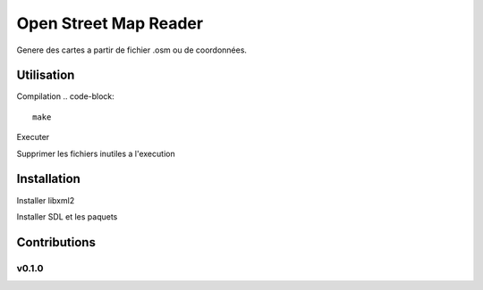 ========
Open Street Map Reader
========
.. image:: https://github.com/AmadouSY/OSM/blob/master/export_render/rendu-13-03-2016-14_22_42.bmp
Genere des cartes a partir de fichier .osm ou de coordonnées.



Utilisation 
-------

Compilation
.. code-block::
	make

Executer

.. code-block::
	./cproj : Lance un fichier par défaut

.. code-block::
	./cproj fileOsm.osm : Lance un fichier osm

Supprimer les fichiers inutiles a l'execution

.. code-block::
	make clean

Installation
-------

Installer libxml2

.. code-block::
	sudo apt-get install libxml2-dev

.. code-block::
	sudo apt-get install libxml2-utils

Installer SDL et les paquets

.. code-block::
	sudo apt-get install libsdl1.2-dev

.. code-block::
	sudo apt-get install libsdl-image1.2 libsdl-image1.2-dev libsdl-ttf2.0-0 

.. code-block::
	libsdl-ttf2.0-dev libsdl-mixer1.2libsdl-mixer1.2-dev libsdl-gfx1.2-dev libsdl1.2-dev


Contributions
-------------

v0.1.0
~~~~~~
